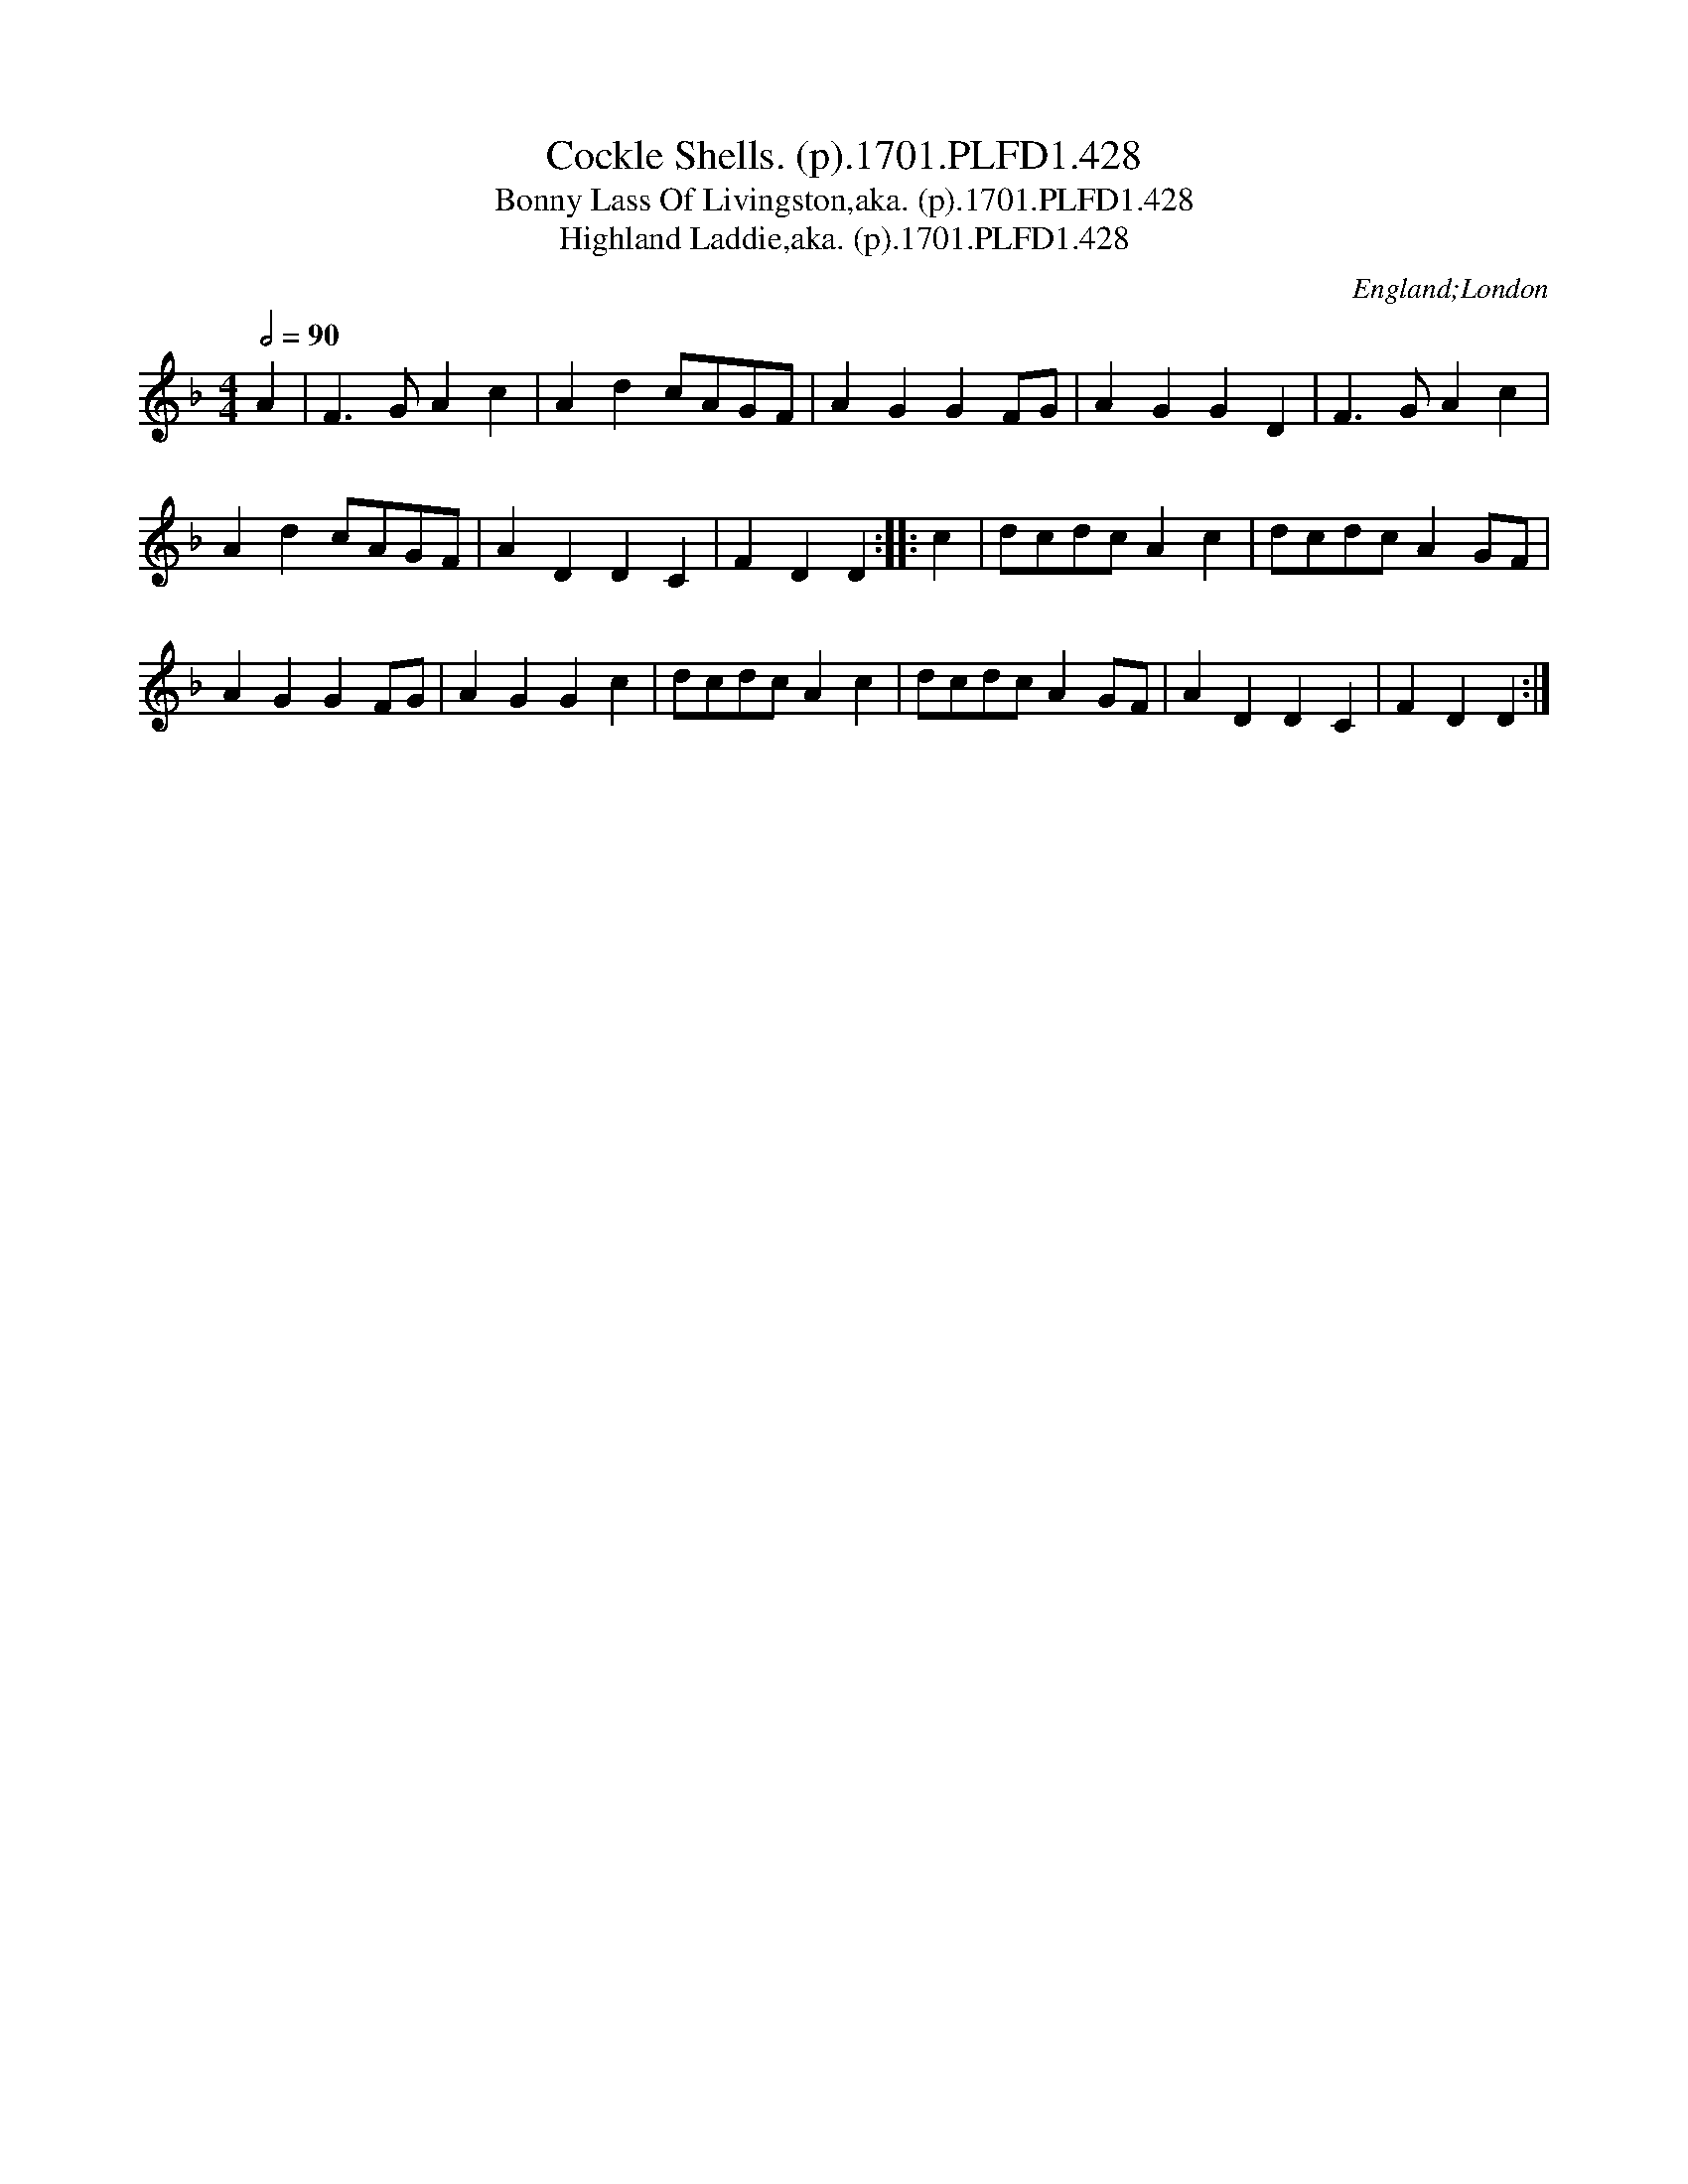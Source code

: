 X:428
T:Cockle Shells. (p).1701.PLFD1.428
T:Bonny Lass Of Livingston,aka. (p).1701.PLFD1.428
T:Highland Laddie,aka. (p).1701.PLFD1.428
M:4/4
L:1/8
Q:1/2=90
S:Playford, Dancing Master,11th Ed.,1701.
O:England;London
Z:Chris Partington.
K:F
A2|F3GA2c2|A2d2cAGF|A2G2G2FG|A2G2G2D2|F3GA2c2|
A2d2cAGF|A2D2D2C2|F2D2D2:||:c2|dcdcA2c2|dcdcA2GF|
A2G2G2FG|A2G2G2c2|dcdcA2c2|dcdcA2GF|\
A2D2D2C2|F2D2D2:|
